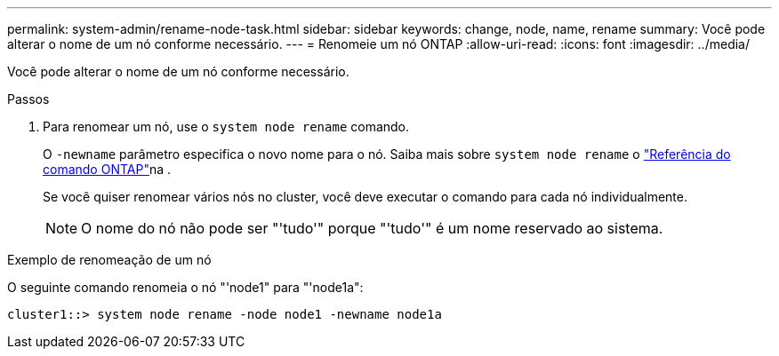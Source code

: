 ---
permalink: system-admin/rename-node-task.html 
sidebar: sidebar 
keywords: change, node, name, rename 
summary: Você pode alterar o nome de um nó conforme necessário. 
---
= Renomeie um nó ONTAP
:allow-uri-read: 
:icons: font
:imagesdir: ../media/


[role="lead"]
Você pode alterar o nome de um nó conforme necessário.

.Passos
. Para renomear um nó, use o `system node rename` comando.
+
O `-newname` parâmetro especifica o novo nome para o nó. Saiba mais sobre `system node rename` o link:https://docs.netapp.com/us-en/ontap-cli/system-node-rename.html["Referência do comando ONTAP"^]na .

+
Se você quiser renomear vários nós no cluster, você deve executar o comando para cada nó individualmente.

+
[NOTE]
====
O nome do nó não pode ser "'tudo'" porque "'tudo'" é um nome reservado ao sistema.

====


.Exemplo de renomeação de um nó
O seguinte comando renomeia o nó "'node1" para "'node1a":

[listing]
----
cluster1::> system node rename -node node1 -newname node1a
----